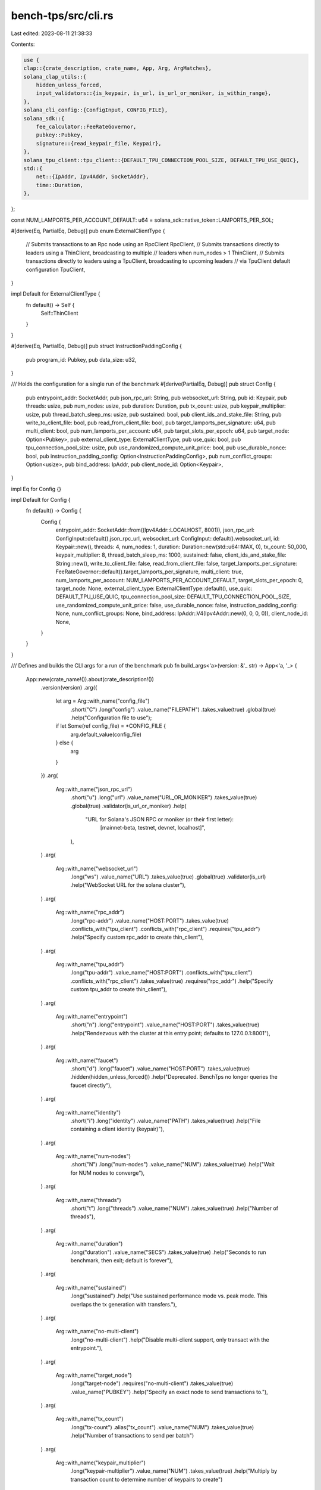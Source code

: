 bench-tps/src/cli.rs
====================

Last edited: 2023-08-11 21:38:33

Contents:

.. code-block:: rs

    use {
    clap::{crate_description, crate_name, App, Arg, ArgMatches},
    solana_clap_utils::{
        hidden_unless_forced,
        input_validators::{is_keypair, is_url, is_url_or_moniker, is_within_range},
    },
    solana_cli_config::{ConfigInput, CONFIG_FILE},
    solana_sdk::{
        fee_calculator::FeeRateGovernor,
        pubkey::Pubkey,
        signature::{read_keypair_file, Keypair},
    },
    solana_tpu_client::tpu_client::{DEFAULT_TPU_CONNECTION_POOL_SIZE, DEFAULT_TPU_USE_QUIC},
    std::{
        net::{IpAddr, Ipv4Addr, SocketAddr},
        time::Duration,
    },
};

const NUM_LAMPORTS_PER_ACCOUNT_DEFAULT: u64 = solana_sdk::native_token::LAMPORTS_PER_SOL;

#[derive(Eq, PartialEq, Debug)]
pub enum ExternalClientType {
    // Submits transactions to an Rpc node using an RpcClient
    RpcClient,
    // Submits transactions directly to leaders using a ThinClient, broadcasting to multiple
    // leaders when num_nodes > 1
    ThinClient,
    // Submits transactions directly to leaders using a TpuClient, broadcasting to upcoming leaders
    // via TpuClient default configuration
    TpuClient,
}

impl Default for ExternalClientType {
    fn default() -> Self {
        Self::ThinClient
    }
}

#[derive(Eq, PartialEq, Debug)]
pub struct InstructionPaddingConfig {
    pub program_id: Pubkey,
    pub data_size: u32,
}

/// Holds the configuration for a single run of the benchmark
#[derive(PartialEq, Debug)]
pub struct Config {
    pub entrypoint_addr: SocketAddr,
    pub json_rpc_url: String,
    pub websocket_url: String,
    pub id: Keypair,
    pub threads: usize,
    pub num_nodes: usize,
    pub duration: Duration,
    pub tx_count: usize,
    pub keypair_multiplier: usize,
    pub thread_batch_sleep_ms: usize,
    pub sustained: bool,
    pub client_ids_and_stake_file: String,
    pub write_to_client_file: bool,
    pub read_from_client_file: bool,
    pub target_lamports_per_signature: u64,
    pub multi_client: bool,
    pub num_lamports_per_account: u64,
    pub target_slots_per_epoch: u64,
    pub target_node: Option<Pubkey>,
    pub external_client_type: ExternalClientType,
    pub use_quic: bool,
    pub tpu_connection_pool_size: usize,
    pub use_randomized_compute_unit_price: bool,
    pub use_durable_nonce: bool,
    pub instruction_padding_config: Option<InstructionPaddingConfig>,
    pub num_conflict_groups: Option<usize>,
    pub bind_address: IpAddr,
    pub client_node_id: Option<Keypair>,
}

impl Eq for Config {}

impl Default for Config {
    fn default() -> Config {
        Config {
            entrypoint_addr: SocketAddr::from((Ipv4Addr::LOCALHOST, 8001)),
            json_rpc_url: ConfigInput::default().json_rpc_url,
            websocket_url: ConfigInput::default().websocket_url,
            id: Keypair::new(),
            threads: 4,
            num_nodes: 1,
            duration: Duration::new(std::u64::MAX, 0),
            tx_count: 50_000,
            keypair_multiplier: 8,
            thread_batch_sleep_ms: 1000,
            sustained: false,
            client_ids_and_stake_file: String::new(),
            write_to_client_file: false,
            read_from_client_file: false,
            target_lamports_per_signature: FeeRateGovernor::default().target_lamports_per_signature,
            multi_client: true,
            num_lamports_per_account: NUM_LAMPORTS_PER_ACCOUNT_DEFAULT,
            target_slots_per_epoch: 0,
            target_node: None,
            external_client_type: ExternalClientType::default(),
            use_quic: DEFAULT_TPU_USE_QUIC,
            tpu_connection_pool_size: DEFAULT_TPU_CONNECTION_POOL_SIZE,
            use_randomized_compute_unit_price: false,
            use_durable_nonce: false,
            instruction_padding_config: None,
            num_conflict_groups: None,
            bind_address: IpAddr::V4(Ipv4Addr::new(0, 0, 0, 0)),
            client_node_id: None,
        }
    }
}

/// Defines and builds the CLI args for a run of the benchmark
pub fn build_args<'a>(version: &'_ str) -> App<'a, '_> {
    App::new(crate_name!()).about(crate_description!())
        .version(version)
        .arg({
            let arg = Arg::with_name("config_file")
                .short("C")
                .long("config")
                .value_name("FILEPATH")
                .takes_value(true)
                .global(true)
                .help("Configuration file to use");
            if let Some(ref config_file) = *CONFIG_FILE {
                arg.default_value(config_file)
            } else {
                arg
            }
        })
        .arg(
            Arg::with_name("json_rpc_url")
                .short("u")
                .long("url")
                .value_name("URL_OR_MONIKER")
                .takes_value(true)
                .global(true)
                .validator(is_url_or_moniker)
                .help(
                    "URL for Solana's JSON RPC or moniker (or their first letter): \
                       [mainnet-beta, testnet, devnet, localhost]",
                ),
        )
        .arg(
            Arg::with_name("websocket_url")
                .long("ws")
                .value_name("URL")
                .takes_value(true)
                .global(true)
                .validator(is_url)
                .help("WebSocket URL for the solana cluster"),
        )
        .arg(
            Arg::with_name("rpc_addr")
                .long("rpc-addr")
                .value_name("HOST:PORT")
                .takes_value(true)
                .conflicts_with("tpu_client")
                .conflicts_with("rpc_client")
                .requires("tpu_addr")
                .help("Specify custom rpc_addr to create thin_client"),
        )
        .arg(
            Arg::with_name("tpu_addr")
                .long("tpu-addr")
                .value_name("HOST:PORT")
                .conflicts_with("tpu_client")
                .conflicts_with("rpc_client")
                .takes_value(true)
                .requires("rpc_addr")
                .help("Specify custom tpu_addr to create thin_client"),
        )
        .arg(
            Arg::with_name("entrypoint")
                .short("n")
                .long("entrypoint")
                .value_name("HOST:PORT")
                .takes_value(true)
                .help("Rendezvous with the cluster at this entry point; defaults to 127.0.0.1:8001"),
        )
        .arg(
            Arg::with_name("faucet")
                .short("d")
                .long("faucet")
                .value_name("HOST:PORT")
                .takes_value(true)
                .hidden(hidden_unless_forced())
                .help("Deprecated. BenchTps no longer queries the faucet directly"),
        )
        .arg(
            Arg::with_name("identity")
                .short("i")
                .long("identity")
                .value_name("PATH")
                .takes_value(true)
                .help("File containing a client identity (keypair)"),
        )
        .arg(
            Arg::with_name("num-nodes")
                .short("N")
                .long("num-nodes")
                .value_name("NUM")
                .takes_value(true)
                .help("Wait for NUM nodes to converge"),
        )
        .arg(
            Arg::with_name("threads")
                .short("t")
                .long("threads")
                .value_name("NUM")
                .takes_value(true)
                .help("Number of threads"),
        )
        .arg(
            Arg::with_name("duration")
                .long("duration")
                .value_name("SECS")
                .takes_value(true)
                .help("Seconds to run benchmark, then exit; default is forever"),
        )
        .arg(
            Arg::with_name("sustained")
                .long("sustained")
                .help("Use sustained performance mode vs. peak mode. This overlaps the tx generation with transfers."),
        )
        .arg(
            Arg::with_name("no-multi-client")
                .long("no-multi-client")
                .help("Disable multi-client support, only transact with the entrypoint."),
        )
        .arg(
            Arg::with_name("target_node")
                .long("target-node")
                .requires("no-multi-client")
                .takes_value(true)
                .value_name("PUBKEY")
                .help("Specify an exact node to send transactions to."),
        )
        .arg(
            Arg::with_name("tx_count")
                .long("tx-count")
                .alias("tx_count")
                .value_name("NUM")
                .takes_value(true)
                .help("Number of transactions to send per batch")
        )
        .arg(
            Arg::with_name("keypair_multiplier")
                .long("keypair-multiplier")
                .value_name("NUM")
                .takes_value(true)
                .help("Multiply by transaction count to determine number of keypairs to create")
        )
        .arg(
            Arg::with_name("thread-batch-sleep-ms")
                .short("z")
                .long("thread-batch-sleep-ms")
                .value_name("NUM")
                .takes_value(true)
                .help("Per-thread-per-iteration sleep in ms"),
        )
        .arg(
            Arg::with_name("write-client-keys")
                .long("write-client-keys")
                .value_name("FILENAME")
                .takes_value(true)
                .help("Generate client keys and stakes and write the list to YAML file"),
        )
        .arg(
            Arg::with_name("read-client-keys")
                .long("read-client-keys")
                .value_name("FILENAME")
                .takes_value(true)
                .help("Read client keys and stakes from the YAML file"),
        )
        .arg(
            Arg::with_name("target_lamports_per_signature")
                .long("target-lamports-per-signature")
                .value_name("LAMPORTS")
                .takes_value(true)
                .help(
                    "The cost in lamports that the cluster will charge for signature \
                     verification when the cluster is operating at target-signatures-per-slot",
                ),
        )
        .arg(
            Arg::with_name("num_lamports_per_account")
                .long("num-lamports-per-account")
                .value_name("LAMPORTS")
                .takes_value(true)
                .help(
                    "Number of lamports per account.",
                ),
        )
        .arg(
            Arg::with_name("target_slots_per_epoch")
                .long("target-slots-per-epoch")
                .value_name("SLOTS")
                .takes_value(true)
                .help(
                    "Wait until epochs are this many slots long.",
                ),
        )
        .arg(
            Arg::with_name("rpc_client")
                .long("use-rpc-client")
                .conflicts_with("tpu_client")
                .takes_value(false)
                .help("Submit transactions with a RpcClient")
        )
        .arg(
            Arg::with_name("tpu_client")
                .long("use-tpu-client")
                .conflicts_with("rpc_client")
                .takes_value(false)
                .help("Submit transactions with a TpuClient")
        )
        .arg(
            Arg::with_name("tpu_disable_quic")
                .long("tpu-disable-quic")
                .takes_value(false)
                .help("Do not submit transactions via QUIC; only affects ThinClient (default) \
                    or TpuClient sends"),
        )
        .arg(
            Arg::with_name("tpu_connection_pool_size")
                .long("tpu-connection-pool-size")
                .takes_value(true)
                .help("Controls the connection pool size per remote address; only affects ThinClient (default) \
                    or TpuClient sends"),
        )
        .arg(
            Arg::with_name("use_randomized_compute_unit_price")
                .long("use-randomized-compute-unit-price")
                .takes_value(false)
                .help("Sets random compute-unit-price in range [0..100] to transfer transactions"),
        )
        .arg(
            Arg::with_name("use_durable_nonce")
                .long("use-durable-nonce")
                .help("Use durable transaction nonce instead of recent blockhash"),
        )
        .arg(
            Arg::with_name("instruction_padding_program_id")
                .long("instruction-padding-program-id")
                .requires("instruction_padding_data_size")
                .takes_value(true)
                .value_name("PUBKEY")
                .help("If instruction data is padded, optionally specify the padding program id to target"),
        )
        .arg(
            Arg::with_name("instruction_padding_data_size")
                .long("instruction-padding-data-size")
                .takes_value(true)
                .help("If set, wraps all instructions in the instruction padding program, with the given amount of padding bytes in instruction data."),
        )
        .arg(
            Arg::with_name("num_conflict_groups")
                .long("num-conflict-groups")
                .takes_value(true)
                .validator(|arg| is_within_range(arg, 1..))
                .help("The number of unique destination accounts per transactions 'chunk'. Lower values will result in more transaction conflicts.")
        )
        .arg(
            Arg::with_name("bind_address")
                .long("bind-address")
                .value_name("HOST")
                .takes_value(true)
                .validator(solana_net_utils::is_host)
                .requires("client_node_id")
                .help("IP address to use with connection cache"),
        )
        .arg(
            Arg::with_name("client_node_id")
                .long("client-node-id")
                .value_name("PATH")
                .takes_value(true)
                .requires("json_rpc_url")
                .validator(is_keypair)
                .help("File containing the node identity (keypair) of a validator with active stake. This allows communicating with network using staked connection"),
        )
}

/// Parses a clap `ArgMatches` structure into a `Config`
pub fn parse_args(matches: &ArgMatches) -> Result<Config, &'static str> {
    let mut args = Config::default();

    let config = if let Some(config_file) = matches.value_of("config_file") {
        solana_cli_config::Config::load(config_file).unwrap_or_default()
    } else {
        solana_cli_config::Config::default()
    };
    let (_, json_rpc_url) = ConfigInput::compute_json_rpc_url_setting(
        matches.value_of("json_rpc_url").unwrap_or(""),
        &config.json_rpc_url,
    );
    args.json_rpc_url = json_rpc_url;

    let (_, websocket_url) = ConfigInput::compute_websocket_url_setting(
        matches.value_of("websocket_url").unwrap_or(""),
        &config.websocket_url,
        matches.value_of("json_rpc_url").unwrap_or(""),
        &config.json_rpc_url,
    );
    args.websocket_url = websocket_url;

    let (_, id_path) = ConfigInput::compute_keypair_path_setting(
        matches.value_of("identity").unwrap_or(""),
        &config.keypair_path,
    );
    if let Ok(id) = read_keypair_file(id_path) {
        args.id = id;
    } else if matches.is_present("identity") {
        return Err("could not parse identity path");
    }

    if matches.is_present("tpu_client") {
        args.external_client_type = ExternalClientType::TpuClient;
    } else if matches.is_present("rpc_client") {
        args.external_client_type = ExternalClientType::RpcClient;
    }

    if matches.is_present("tpu_disable_quic") {
        args.use_quic = false;
    }

    if let Some(v) = matches.value_of("tpu_connection_pool_size") {
        args.tpu_connection_pool_size = v
            .to_string()
            .parse::<usize>()
            .map_err(|_| "can't parse tpu-connection-pool-size")?;
    }

    if let Some(addr) = matches.value_of("entrypoint") {
        args.entrypoint_addr = solana_net_utils::parse_host_port(addr)
            .map_err(|_| "failed to parse entrypoint address")?;
    }

    if let Some(t) = matches.value_of("threads") {
        args.threads = t.to_string().parse().map_err(|_| "can't parse threads")?;
    }

    if let Some(n) = matches.value_of("num-nodes") {
        args.num_nodes = n.to_string().parse().map_err(|_| "can't parse num-nodes")?;
    }

    if let Some(duration) = matches.value_of("duration") {
        let seconds = duration
            .to_string()
            .parse()
            .map_err(|_| "can't parse duration")?;
        args.duration = Duration::new(seconds, 0);
    }

    if let Some(s) = matches.value_of("tx_count") {
        args.tx_count = s.to_string().parse().map_err(|_| "can't parse tx_count")?;
    }

    if let Some(s) = matches.value_of("keypair_multiplier") {
        args.keypair_multiplier = s
            .to_string()
            .parse()
            .map_err(|_| "can't parse keypair-multiplier")?;
        if args.keypair_multiplier < 2 {
            return Err("args.keypair_multiplier must be greater than or equal to 2");
        }
    }

    if let Some(t) = matches.value_of("thread-batch-sleep-ms") {
        args.thread_batch_sleep_ms = t
            .to_string()
            .parse()
            .map_err(|_| "can't parse thread-batch-sleep-ms")?;
    }

    args.sustained = matches.is_present("sustained");

    if let Some(s) = matches.value_of("write-client-keys") {
        args.write_to_client_file = true;
        args.client_ids_and_stake_file = s.to_string();
    }

    if let Some(s) = matches.value_of("read-client-keys") {
        assert!(!args.write_to_client_file);
        args.read_from_client_file = true;
        args.client_ids_and_stake_file = s.to_string();
    }

    if let Some(v) = matches.value_of("target_lamports_per_signature") {
        args.target_lamports_per_signature = v
            .to_string()
            .parse()
            .map_err(|_| "can't parse target-lamports-per-signature")?;
    }

    args.multi_client = !matches.is_present("no-multi-client");
    args.target_node = matches
        .value_of("target_node")
        .map(|target_str| target_str.parse::<Pubkey>())
        .transpose()
        .map_err(|_| "Failed to parse target-node")?;

    if let Some(v) = matches.value_of("num_lamports_per_account") {
        args.num_lamports_per_account = v
            .to_string()
            .parse()
            .map_err(|_| "can't parse num-lamports-per-account")?;
    }

    if let Some(t) = matches.value_of("target_slots_per_epoch") {
        args.target_slots_per_epoch = t
            .to_string()
            .parse()
            .map_err(|_| "can't parse target-slots-per-epoch")?;
    }

    if matches.is_present("use_randomized_compute_unit_price") {
        args.use_randomized_compute_unit_price = true;
    }

    if matches.is_present("use_durable_nonce") {
        args.use_durable_nonce = true;
    }

    if let Some(data_size) = matches.value_of("instruction_padding_data_size") {
        let program_id = matches
            .value_of("instruction_padding_program_id")
            .map(|target_str| target_str.parse().unwrap())
            .unwrap_or_else(|| spl_instruction_padding::ID);
        let data_size = data_size
            .parse()
            .map_err(|_| "Can't parse padded instruction data size")?;
        args.instruction_padding_config = Some(InstructionPaddingConfig {
            program_id,
            data_size,
        });
    }

    if let Some(num_conflict_groups) = matches.value_of("num_conflict_groups") {
        let parsed_num_conflict_groups = num_conflict_groups
            .parse()
            .map_err(|_| "Can't parse num-conflict-groups")?;
        args.num_conflict_groups = Some(parsed_num_conflict_groups);
    }

    if let Some(addr) = matches.value_of("bind_address") {
        args.bind_address =
            solana_net_utils::parse_host(addr).map_err(|_| "Failed to parse bind-address")?;
    }

    if let Some(client_node_id_filename) = matches.value_of("client_node_id") {
        // error is checked by arg validator
        let client_node_id = read_keypair_file(client_node_id_filename).map_err(|_| "")?;
        args.client_node_id = Some(client_node_id);
    }

    Ok(args)
}

#[cfg(test)]
mod tests {
    use {
        super::*,
        solana_sdk::signature::{read_keypair_file, write_keypair_file, Keypair, Signer},
        std::{
            net::{IpAddr, Ipv4Addr, SocketAddr},
            time::Duration,
        },
        tempfile::{tempdir, TempDir},
    };

    /// create a keypair and write it to json file in temporary directory
    /// return both generated keypair and full file name
    fn write_tmp_keypair(out_dir: &TempDir) -> (Keypair, String) {
        let keypair = Keypair::new();
        let file_path = out_dir
            .path()
            .join(format!("keypair_file-{}", keypair.pubkey()));
        let keypair_file_name = file_path.into_os_string().into_string().unwrap();
        write_keypair_file(&keypair, &keypair_file_name).unwrap();
        (keypair, keypair_file_name)
    }

    #[test]
    #[allow(clippy::cognitive_complexity)]
    fn test_cli_parse() {
        // create a directory inside of std::env::temp_dir(), removed when out_dir goes out of scope
        let out_dir = tempdir().unwrap();
        let (keypair, keypair_file_name) = write_tmp_keypair(&out_dir);

        // parse provided rpc address, check that default ws address is correct
        // always specify identity in these tests because otherwise a random one will be used
        let matches = build_args("1.0.0").get_matches_from(vec![
            "solana-bench-tps",
            "--identity",
            &keypair_file_name,
            "-u",
            "http://123.4.5.6:8899",
        ]);
        let actual = parse_args(&matches).unwrap();
        assert_eq!(
            actual,
            Config {
                json_rpc_url: "http://123.4.5.6:8899".to_string(),
                websocket_url: "ws://123.4.5.6:8900/".to_string(),
                id: keypair,
                ..Config::default()
            }
        );

        // parse cli args typical for private cluster tests
        let keypair = read_keypair_file(&keypair_file_name).unwrap();
        let matches = build_args("1.0.0").get_matches_from(vec![
            "solana-bench-tps",
            "--identity",
            &keypair_file_name,
            "-u",
            "http://123.4.5.6:8899",
            "--duration",
            "1000",
            "--sustained",
            "--threads",
            "4",
            "--read-client-keys",
            "./client-accounts.yml",
            "--entrypoint",
            "192.1.2.3:8001",
        ]);
        let actual = parse_args(&matches).unwrap();
        assert_eq!(
            actual,
            Config {
                json_rpc_url: "http://123.4.5.6:8899".to_string(),
                websocket_url: "ws://123.4.5.6:8900/".to_string(),
                id: keypair,
                duration: Duration::new(1000, 0),
                sustained: true,
                threads: 4,
                read_from_client_file: true,
                client_ids_and_stake_file: "./client-accounts.yml".to_string(),
                entrypoint_addr: SocketAddr::from((Ipv4Addr::new(192, 1, 2, 3), 8001)),
                ..Config::default()
            }
        );

        // select different client type
        let keypair = read_keypair_file(&keypair_file_name).unwrap();
        let matches = build_args("1.0.0").get_matches_from(vec![
            "solana-bench-tps",
            "--identity",
            &keypair_file_name,
            "-u",
            "http://123.4.5.6:8899",
            "--use-tpu-client",
        ]);
        let actual = parse_args(&matches).unwrap();
        assert_eq!(
            actual,
            Config {
                json_rpc_url: "http://123.4.5.6:8899".to_string(),
                websocket_url: "ws://123.4.5.6:8900/".to_string(),
                id: keypair,
                external_client_type: ExternalClientType::TpuClient,
                ..Config::default()
            }
        );

        // with client node id
        let keypair = read_keypair_file(&keypair_file_name).unwrap();
        let (client_id, client_id_file_name) = write_tmp_keypair(&out_dir);
        let matches = build_args("1.0.0").get_matches_from(vec![
            "solana-bench-tps",
            "--identity",
            &keypair_file_name,
            "-u",
            "http://192.0.0.1:8899",
            "--bind-address",
            "192.9.8.7",
            "--client-node-id",
            &client_id_file_name,
        ]);
        let actual = parse_args(&matches).unwrap();
        assert_eq!(
            actual,
            Config {
                json_rpc_url: "http://192.0.0.1:8899".to_string(),
                websocket_url: "ws://192.0.0.1:8900/".to_string(),
                id: keypair,
                bind_address: IpAddr::V4(Ipv4Addr::new(192, 9, 8, 7)),
                client_node_id: Some(client_id),
                ..Config::default()
            }
        );
    }
}


